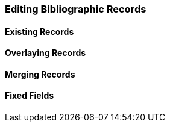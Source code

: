 Editing Bibliographic Records
~~~~~~~~~~~~~~~~~~~~~~~~~~~~~

Existing Records
^^^^^^^^^^^^^^^^


Overlaying Records
^^^^^^^^^^^^^^^^^^

Merging Records
^^^^^^^^^^^^^^^

Fixed Fields
^^^^^^^^^^^^